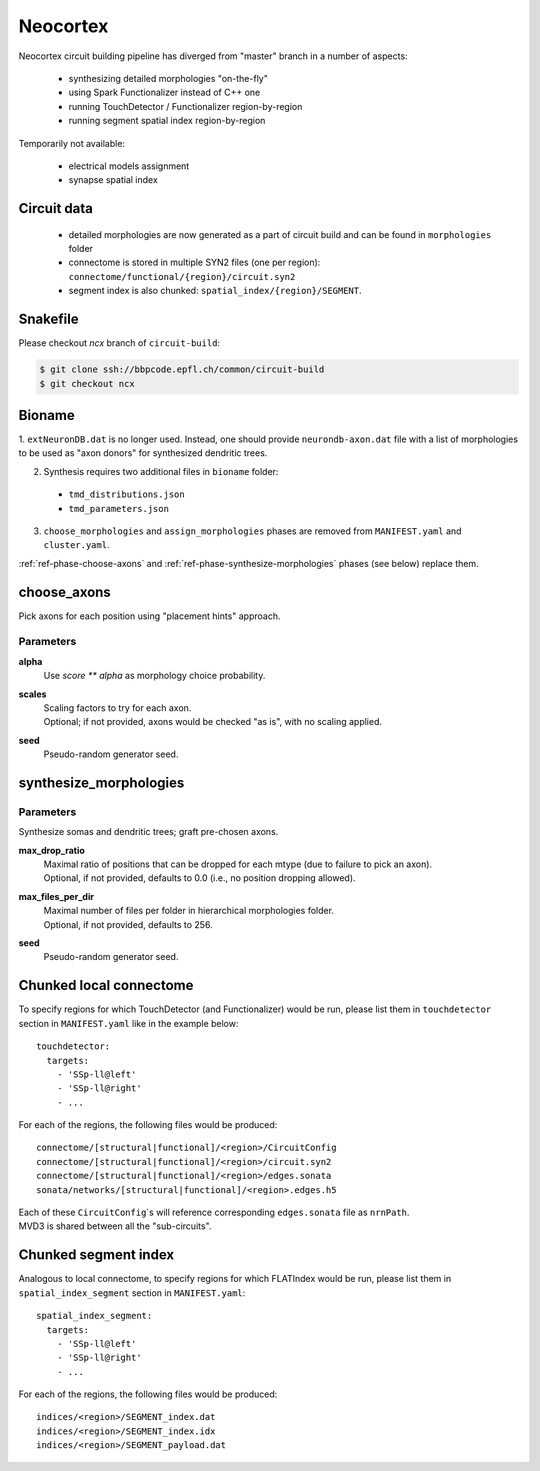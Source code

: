 .. _ref-neocortex:

Neocortex
=========

Neocortex circuit building pipeline has diverged from "master" branch in a number of aspects:

 - synthesizing detailed morphologies "on-the-fly"
 - using Spark Functionalizer instead of C++ one
 - running TouchDetector / Functionalizer region-by-region
 - running segment spatial index region-by-region

Temporarily not available:

 - electrical models assignment
 - synapse spatial index

Circuit data
------------

 * detailed morphologies are now generated as a part of circuit build and can be found in ``morphologies`` folder
 * connectome is stored in multiple SYN2 files (one per region): ``connectome/functional/{region}/circuit.syn2``
 * segment index is also chunked: ``spatial_index/{region}/SEGMENT``.

Snakefile
---------

Please checkout *ncx* branch of ``circuit-build``:

.. code-block:: bash

    $ git clone ssh://bbpcode.epfl.ch/common/circuit-build
    $ git checkout ncx

Bioname
-------

1. ``extNeuronDB.dat`` is no longer used.
Instead, one should provide ``neurondb-axon.dat`` file with a list of morphologies to be used as "axon donors" for synthesized dendritic trees.

2. Synthesis requires two additional files in ``bioname`` folder:

  * ``tmd_distributions.json``
  * ``tmd_parameters.json``

3. ``choose_morphologies`` and ``assign_morphologies`` phases are removed from ``MANIFEST.yaml`` and ``cluster.yaml``.

:ref:`ref-phase-choose-axons` and :ref:`ref-phase-synthesize-morphologies` phases (see below) replace them.


.. _ref-phase-choose-axons:

choose_axons
------------

Pick axons for each position using "placement hints" approach.

Parameters
~~~~~~~~~~

**alpha**
    Use `score ** alpha` as morphology choice probability.

**scales**
    | Scaling factors to try for each axon.
    | Optional; if not provided, axons would be checked "as is", with no scaling applied.

**seed**
    Pseudo-random generator seed.


.. _ref-phase-synthesize-morphologies:

synthesize_morphologies
-----------------------

Parameters
~~~~~~~~~~

Synthesize somas and dendritic trees; graft pre-chosen axons.

**max_drop_ratio**
    | Maximal ratio of positions that can be dropped for each mtype (due to failure to pick an axon).
    | Optional, if not provided, defaults to 0.0 (i.e., no position dropping allowed).

**max_files_per_dir**
    | Maximal number of files per folder in hierarchical morphologies folder.
    | Optional, if not provided, defaults to 256.

**seed**
    Pseudo-random generator seed.


Chunked local connectome
------------------------

To specify regions for which TouchDetector (and Functionalizer) would be run, please list them in ``touchdetector`` section in ``MANIFEST.yaml`` like in the example below:

::

    touchdetector:
      targets:
        - 'SSp-ll@left'
        - 'SSp-ll@right'
        - ...

For each of the regions, the following files would be produced:

::

    connectome/[structural|functional]/<region>/CircuitConfig
    connectome/[structural|functional]/<region>/circuit.syn2
    connectome/[structural|functional]/<region>/edges.sonata
    sonata/networks/[structural|functional]/<region>.edges.h5

| Each of these ``CircuitConfig``\`s will reference corresponding ``edges.sonata`` file as ``nrnPath``.
| MVD3 is shared between all the "sub-circuits".


Chunked segment index
---------------------

Analogous to local connectome, to specify regions for which FLATIndex would be run, please list them in ``spatial_index_segment`` section in ``MANIFEST.yaml``:

::

    spatial_index_segment:
      targets:
        - 'SSp-ll@left'
        - 'SSp-ll@right'
        - ...

For each of the regions, the following files would be produced:

::

    indices/<region>/SEGMENT_index.dat
    indices/<region>/SEGMENT_index.idx
    indices/<region>/SEGMENT_payload.dat
